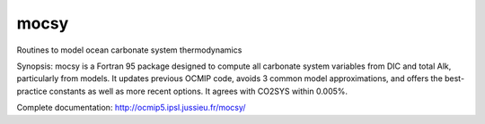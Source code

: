 mocsy
=====

Routines to model ocean carbonate system thermodynamics

Synopsis: mocsy is a Fortran 95 package designed to compute all carbonate system variables from DIC and total Alk, particularly from models. It updates previous OCMIP code, avoids 3 common model approximations, and offers the best-practice constants as well as more recent options. It agrees with CO2SYS within 0.005%.

Complete documentation: http://ocmip5.ipsl.jussieu.fr/mocsy/

